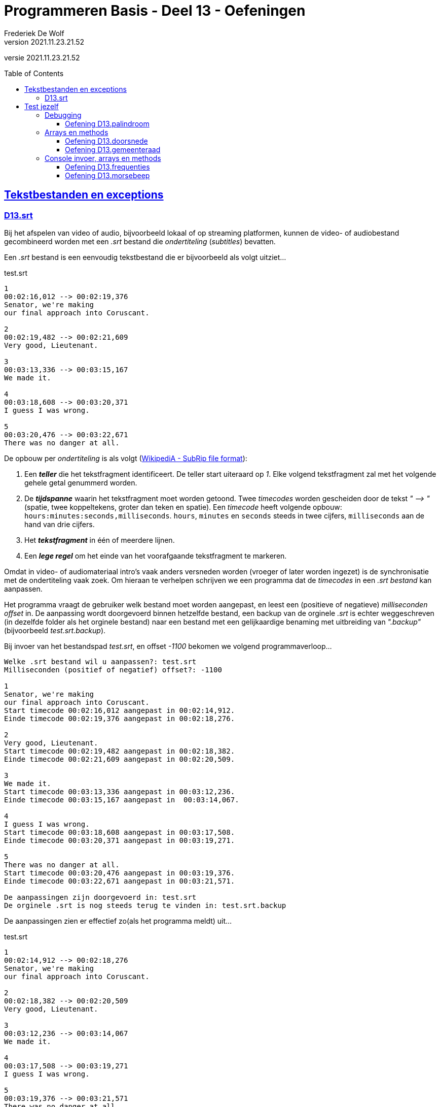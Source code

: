 ﻿= Programmeren Basis - Deel 13 - Oefeningen
Frederiek De Wolf
v2021.11.23.21.52
// toc and section numbering
:toc: preamble
:toclevels: 4
// geen auto section numbering voor oefeningen (handigere titels en toc)
//:sectnums:  
:sectlinks:
:sectnumlevels: 4
// source code formatting
:prewrap!:
:source-highlighter: rouge
:source-language: csharp
:rouge-style: github
:rouge-css: class
// inject css for highlights using docinfo
:docinfodir: ../common
:docinfo: shared-head
// folders
:imagesdir: images
:url-verdieping: ../{docname}-verdieping/{docname}-verdieping.adoc
// experimental voor kdb: en btn: macro's van AsciiDoctor
:experimental:

//preamble
[.text-right]
versie {revnumber}

== Tekstbestanden en exceptions

=== D13.srt

Bij het afspelen van video of audio, bijvoorbeeld lokaal of op streaming platformen, kunnen de video- of audiobestand gecombineerd worden met een __.srt__ bestand die __ondertiteling__ (__subtitles__) bevatten.

Een __.srt__ bestand is een eenvoudig tekstbestand die er bijvoorbeeld als volgt uitziet...

.test.srt
[source, shell]
----
1
00:02:16,012 --> 00:02:19,376
Senator, we're making
our final approach into Coruscant.

2
00:02:19,482 --> 00:02:21,609
Very good, Lieutenant.

3
00:03:13,336 --> 00:03:15,167
We made it.

4
00:03:18,608 --> 00:03:20,371
I guess I was wrong.

5
00:03:20,476 --> 00:03:22,671
There was no danger at all.
----

De opbouw per __ondertiteling__ is als volgt (link:https://en.wikipedia.org/wiki/SubRip#SubRip_file_format[WikipediA - SubRip file format]):

. Een *__teller__* die het tekstfragment identificeert.  De teller start uiteraard op __1__.  Elke volgend tekstfragment zal met het volgende gehele getal genummerd worden.
. De *__tijdspanne__* waarin het tekstfragment moet worden getoond.  Twee __timecodes__ worden gescheiden door de tekst __" --&gt; "__ (spatie, twee koppeltekens, groter dan teken en spatie).  Een __timecode__ heeft volgende opbouw: `hours:minutes:seconds,milliseconds`.  `hours`, `minutes` en `seconds` steeds in twee cijfers, `milliseconds` aan de hand van drie cijfers.  
. Het *__tekstfragment__* in één of meerdere lijnen.
. Een *__lege regel__* om het einde van het voorafgaande tekstfragment te markeren.

Omdat in video- of audiomateriaal intro's vaak anders versneden worden (vroeger of later worden ingezet) is de synchronisatie met de ondertiteling vaak zoek.
Om hieraan te verhelpen schrijven we een programma dat de __timecodes__ in een __.srt bestand__ kan aanpassen.  

Het programma vraagt de gebruiker welk bestand moet worden aangepast, en leest een (positieve of negatieve) __milliseconden offset__ in. 
De aanpassing wordt doorgevoerd binnen hetzelfde bestand, een backup van de orginele __.srt__ is echter weggeschreven (in dezelfde folder als het orginele bestand) naar een bestand met een gelijkaardige benaming met uitbreiding van __".backup"__ (bijvoorbeeld __test.srt.backup__).

Bij invoer van het bestandspad __test.srt__, en offset __-1100__ bekomen we volgend programmaverloop...

[source, shell]
----
Welke .srt bestand wil u aanpassen?: test.srt
Milliseconden (positief of negatief) offset?: -1100

1
Senator, we're making
our final approach into Coruscant.
Start timecode 00:02:16,012 aangepast in 00:02:14,912.
Einde timecode 00:02:19,376 aangepast in 00:02:18,276.

2
Very good, Lieutenant.
Start timecode 00:02:19,482 aangepast in 00:02:18,382.
Einde timecode 00:02:21,609 aangepast in 00:02:20,509.

3
We made it.
Start timecode 00:03:13,336 aangepast in 00:03:12,236.
Einde timecode 00:03:15,167 aangepast in  00:03:14,067.

4
I guess I was wrong.
Start timecode 00:03:18,608 aangepast in 00:03:17,508.
Einde timecode 00:03:20,371 aangepast in 00:03:19,271.

5
There was no danger at all.
Start timecode 00:03:20,476 aangepast in 00:03:19,376.
Einde timecode 00:03:22,671 aangepast in 00:03:21,571.

De aanpassingen zijn doorgevoerd in: test.srt
De orginele .srt is nog steeds terug te vinden in: test.srt.backup
----

De aanpassingen zien er effectief zo(als het programma meldt) uit...

.test.srt
[source, shell]
----
1
00:02:14,912 --> 00:02:18,276
Senator, we're making
our final approach into Coruscant.

2
00:02:18,382 --> 00:02:20,509
Very good, Lieutenant.

3
00:03:12,236 --> 00:03:14,067
We made it.

4
00:03:17,508 --> 00:03:19,271
I guess I was wrong.

5
00:03:19,376 --> 00:03:21,571
There was no danger at all.
----

Let op de __eind-timecode__ voor __tekstfragment 3__.  Laat daar opvallen dat het om `067` __milliseconden__ gaat, en bijvoorbeeld niet `67`.  Zorg dat dit bij jouw ook het geval is.

Controleer natuurlijk ook of de orginele informatie nog steeds in het __backup bestand__ terug te vinden is.

Breng enkele uitzonderlijke omstandigheden in rekening:

- Het aan te passen bestand is om één of ander reden niet benaderbaar, het bestand wordt bijvoorbeeld niet teruggevonden.

- Iets loopt fout bij het maken van het __backup bestand__, het bestaat bijvoorbeeld al.

- Het aanpassen van het __.srt bestand__ lukt niet, het bestand is bijvoorbeeld __read-only__. 

[TIP]
====
Rechterklik in de __Windows Verkenner__ op een bestand en kies in de context-menu voor iets als __Eigenschappen__ (of __Properties__).  Vink daar het __attribuut 'Read-only'__ aan, om dergelijke omstandigheid uit te testen.
====

In elk geval brengt het programma op zijn minst (vanaf het kan) een foutmelding __"Er treedt een probleem op "__ (aangevuld met de __opgevangen exception__ `Message`), en begint het programma overnieuw (vragen naar een __.srt pad__ en __offset__).

Enkele voorbeelden...

[source, shell]
----
Er treedt een probleem op (interne fout: "Could not find file '...\bestaat-niet.srt'."), 
probeer het opnieuw... 
---- 

[source, shell]
----
Er treedt een probleem op (interne fout: "The file '...\test.srt.backup' already exists."), 
probeer het opnieuw...
---- 

[source, shell]
----
Er treedt een probleem op (interne fout: "Access to the path '...\test.srt' is denied."), 
probeer het opnieuw...
---- 

Je mag uiteraard (indien het eenvoudig in je code te verweven is) ook van meer precieze foutmeldingen gebruik maken.  __"Het bestand werd niet gevonden"__, __"de vermelde folder bestaat niet"__, __"het backup bestand bestaat reeds"__, ... .  Zonder dat dan bijvoorbeeld op een Engelstalige __exception__ `Message` moet worden teruggevallen.

Zorg dat je programma foutieve timecodes (in een niet erkend formaat) rapporteert, maar verder gaat met het verwerken van timecodes die daar op volgen...

[source, shell]
----
Welke .srt bestand wil u aanpassen?: foutief.srt
Milliseconden (positief of negatief) offset?: -1100

1
Senator, we're making
our final approach into Coruscant.
Start timecode "00:0214,912" wordt niet herkend, en wordt bijgevolg niet aangepast.
Einde timecode 00:02:19,376 aangepast in 00:02:18,276.

2
Very good, Lieutenant.
Start timecode 00:02:19,482 aangepast in 00:02:18,382.
Einde timecode "00:02:2a,509" wordt niet herkend, en wordt bijgevolg niet aangepast.

3
We made it.
Start timecode 00:03:13,336 aangepast in 00:03:12,236.
Einde timecode "00:03:14,67" wordt niet herkend, en wordt bijgevolg niet aangepast.

4
I guess I was wrong.
Start timecode 00:03:18,608 aangepast in 00:03:17,508.
Einde timecode 00:03:20,371 aangepast in 00:03:19,271.

5
There was no danger at all.
Start timecode 00:03:20,476 aangepast in 00:03:19,376.
Einde timecode 00:03:22,671 aangepast in 00:03:21,571.


De aanpassingen zijn doorgevoerd in: test.srt
De orginele .srt is nog steeds terug te vinden in: test.srt.backup
---- 

Bijvoorbeeld bij...

.foutief.srt
[source, shell]
----
1
00:0214,912 --> 00:02:18,276
Senator, we're making
our final approach into Coruscant.

2
00:02:18,382 --> 00:02:2a,509
Very good, Lieutenant.

3
00:03:12,236 --> 00:03:14,67
We made it.

4
00:03:17,508 --> 00:03:19,271
I guess I was wrong.

5
00:03:19,376 --> 00:03:21,571
There was no danger at all.
----

== Test jezelf

Ondertussen heb je leren werken met de basiselementen (__variabelen__, __operatoren__, __arrays__, ...) en basisstructuren (__sequenties__, __selecties__ en __iteraties__) van algoritmes.  
Zelfs met __methods__ zijn we aan de slag gegaan.   
Zo is een eerste mijlpaal bereikt!

Als we het straks in volgende delen hebben over __object orientatie__ of __collectietypes__ is het niet onbelangrijk dat je goed uit de voeten kan met de voorvermelde basiselementen- of structuren.
Het is daarom een goed idee je niveau op dit moment eens grondig af te toetsen.  Op basis van onderstaande oefeningen zou je dat kunnen doen.

Zet je telefoon op __do not disturb__, en haal er wat versnaperingen bij.  Een overzicht...

- Oefening *palindroom* is een oefening op debuggen, voorzie hiervoor een kwartier.
- Oefening *doorsnede* is een oefening op arrays en methods, voorzie hiervoor een anderhalf uur.
- Oefening *gemeenteraad* is een oefening op arrays en methods, voorzie hiervoor een tweetal uur.
- Oefening *frequenties* is een oefening op console invoer, arrays en methods, voorzie hiervoor een anderhalf uur.
- Oefening *morsebeep* is een oefening op console invoer, arrays en methods, voorzie hiervoor een uur.

In de opgave wordt telkens wel op één of ander manier omschreven welk resultaat je oplossing moet produceren.  Onder meer op basis van dit resultaat kan je afmeten hoe goed je het er van af brengt.
Vergelijk je oplossing uiteindelijk ook maar eens met de modeloplossing, en ga na of er significante afwijkingen zijn.  Is dat het geval, en heb je twijfels over je aanpak, ga dan ten rade bij een docent.

We geven dus opnieuw meteen de modeloplossingen mee, maar bedwing jezelf deze er bij te nemen, nog voor je zelf een serieuze poging hebt ondernomen.

Heb je de meeste van deze oefeningen succesvol kunnen voltooien, wel dan zit je goed!  Is dat niet het geval, dan moet je dringend een tandje bijsteken, of je herpakken.  Herlees de relevante stukken uit cursusmateriaal, hermaak de oefeningen betreffende de thema's waar je het moeilijk mee hebt, en stel vragen aan de docenten.

=== Debugging

==== Oefening D13.palindroom

Stel dat we onderstaande code zouden overnemen...

[source, csharp, linenums]
----
 1 : static void Main() {
 2 : 	Console.WriteLine("Geef een tekst : ");
 3 : 	string tekst = Console.ReadLine();
 4 : 
 5 : 	Console.WriteLine(IsPalindroom(tekst));
 6 : }
 7 : 
 8 : static bool IsPalindroom(string tekst) {
 9 : 	string reverse = ReverseText(tekst);
10 : 	if (tekst == reverse) { 
11 : 		return true;
12 : 	} else {
13 : 		return false;
14 : 	}
15 : }
16 : 
17 : static string ReverseText(string tekst) {
18 : 	string result = "";
19 : 	foreach(char c in tekst) {  // <1>
20 : 		result = c.ToString();
21 : 	}
22 : 	return result;
23 : }
----
<1> Hier zouden we een breakpoint plaatsen.

...en een breakpoint zou plaatsen op __regel 19__.  

*Hoe zal dan de call stack er dan uitzien* wanneer je de code tot daar zou laten uitvoeren?  Dit in de veronderstelling dat de gebruiker de waarde __hallo__ had ingevoerd.

Neem bij elke activatie op je call stack ook de parameterwaardes op.  En geef daarnaast ook nog eens van de andere lokale variabelen (`result`, `reverse` en `input`) tijdens die activaties de waardes weer.

****
[.underline]#Voorbeeld#

Bij een breakpoint in onderstaande code op __regel 11__...

[source, csharp, linenums]
----
 1 : static void Main() {
 2 : 	int a = 123;
 3 : 	PrintDubbele(a);
 4 : 
 5 : 	int b = 200;
 6 : 	PrintDubbele(200);
 7 : }
 8 : 
 9 : static void PrintDubbele(int getal) {
10 : 	int dubbele = getal * 2;
11 : 	Console.WriteLine($"Het dubbele van {getal} is {dubbele}.");  // <1>
12 : }
----
<1> Hier zouden we een breakpoint plaatsen.

Zal bij uitvoer tot op die regel de __call stack__, en __overige variabelen op de verschillende activatierecords__ er zo uitzien:

[cols="3,2", options="header"]
|===
|Call Stack|Overige variabelen op het activatie record
|`PrintDubbele(int getal = 123)` gebroken op __regel 11__|`int getal = 123`
|`Main()` invoceert op __regel 3__ bovenstaande activatie|`int a = 123` en `int b = 0` 
|===

Merk op dat de inhoud van `b` nog op __0__ staat.  `PrintDubbele` mag dan al twee keer worden aangeroepen, er is wel gebroken tijdens de eerste activatie.  Met andere woorden de uitvoer is gepauzeerd nog voor aan `b` een waarde kon worden toegekend.  Om die reden staat hij nog op zijn __defaultwaarde 0__.
****

Neem de code nu ook effectief over, je kan ze van hieronder kopiëren (zonder lijnnummers deze keer)...

[source, csharp, linenums]
----
static void Main() {
  	Console.WriteLine("Geef een tekst : ");
  	string tekst = Console.ReadLine();
  
  	Console.WriteLine(IsPalindroom(tekst));
}
 
static bool IsPalindroom(string tekst) {
 	string reverse = ReverseText(tekst);
	if (tekst == reverse) {  
		return true;
 	} else {
 		return false;
 	}
}

static string ReverseText(string tekst) {
 	string result = "";
 	foreach(char c in tekst) {
 		result = c.ToString();
 	}
 	return result;
}
----

...en *zoek uit wat er fout loopt*.

Indien de gebruiker bijvoorbeeld __kajak__ invoert wordt __false__ afgedrukt, dit ondanks er wel degelijk sprake is van een __palindroom__.

Ga op zoek naar de fout.  Start het programma opnieuw op en onderbreek de code op een gepast tijdstip.  We hebben gezien dat je dit bijvoorbeeld kan met breakpoint(s) of aan de hand van de __'Run execution to here'__ optie. 

Maak eventueel gebruik van debugger opties als __Step Into__, __Over__ of __Out__ om stap voor stap door de code te gaan, en zo hopelijk uit te komen op het stukje code dat de __logische fout__ veroorzaakt.

=== Arrays en methods

==== Oefening D13.doorsnede

Schrijf een method `Doorsnede` die een array kan opleveren opgevuld met alle waardes die in twee andere arrays met getallen voorkomen.  

Deze method krijgt __twee parameters__, meer specifiek de twee arrays waarvan de *doorsnede* wordt bepaald.
    
Je moet de code voor `Doorsnede` zelf schrijven, je mag hiervoor geen ingebouwde methods gebruiken die min of meer hetzelfde doen.  Je mag ook enkel gebruik maken van arrays, niet van overige __collectietypes__.
Later gaan we inderdaad zien hoe dergelijke functionaliteit reeds vervat zit in voorgedefinieerde logica.

Maak ook een method `ToonDoorsnede` die je zoals in onderstaande code geïllustreerd, kan inzetten...

[source, csharp, linenums]
----
class Program
{
    static void Main()
    {
        double[] temperaturenMeetpunt1 = { 10.1, 20.2, 15.5, 12.3, 28.7 };
        double[] temperaturenMeetpunt2 = { 10.0, 20.2, 15.6, 12.3, 28.8, 11.1 };

        double[] doorsnede = Doorsnede(temperaturenMeetpunt1, temperaturenMeetpunt2);
        ToonDoorsnede(doorsnede);                       // toont de tekst "20,2 | 12,3"

        double[] getallen1 = { 1.23, 2.34, 3.45 };
        double[] getallen2 = { 1.99, 2.34 };
        ToonDoorsnede(Doorsnede(getallen1, getallen2)); // toont de tekst "2,34"

        double[] getallen3 = { 1.99, 2.99, 3.99 };
        ToonDoorsnede(Doorsnede(getallen1, getallen3)); // toont de tekst "geen doorsnede"
    }

    ...  // <1>

    ...  // <2>
}
----
<1> Vul hier aan met method `ToonDoorsnede`.
<2> Vul hier aan met method `Doorsnede`.

De uitvoer is...

[source, shell]
----
Doorsnede: 20,2 | 12,3
Doorsnede: 2,34
geen doorsnede
----

==== Oefening D13.gemeenteraad

Elke gemeente verkies bij de gemeenteraadsverkiezing een aantal raadsleden.  Elk raadslid krijgt een __zetel__ in de gemeenteraad.  

*Totaal aantal raadsleden:*

Creëer een method `Raadsleden`.  De method wordt gebruikt om voor een bepaald __aantal inwoners__ het correct __aantal raadsleden__ te bevragen.

Het aantal raadsleden (of dus zetels) is afhankelijk van het aantal inwoners.  
Er zijn minstens __7 raadsleden__.  Vanaf __1'000 inwoners__ zijn dit er __9__, vanaf __2'000__ zijn het er __11__, ..., vanaf __300'000 inwoners__ zijn dit er __55__.

De implementatie van deze method mag alvast gebruik maken van volgende arrays...

[source, csharp, linenums]
----
int[] inwonersAantallen = { 1000, 2000, 3000, 4000, 5000, 7000, 9000, 12000, 15000,
                            20000, 25000, 30000, 35000, 40000, 50000, 60000, 70000, 
                            80000, 90000, 100000, 150000, 200000, 250000, 300000 };
int[] raadsledenAantallen = { 9, 11, 13, 15, 17, 19, 21, 23, 25, 27, 29, 31, 33, 35,
                              37, 39, 41, 43, 45, 47, 49, 51, 53, 55 };
----

`inwonersAantallen` en `raadsledenAantallen` zijn __parallelle arrays__.  

Ter herinnering: Waardes die in parallelle arrays op eenzelfde positie staan, horen bij elkaar.  Op __index 2__ van `inwonersAantallen` vinden we waarde __3000__, dit is het minimum __inwoners aantal__ die vereist zijn om __13 raadsleden__ (de waarde op __index 2__ in `raadsledenAantallen`) aan te duiden.

*Aantal raadsleden per lijst:*

Daarnaast willen we ook bepalen hoeveel raadsleden/zetels elke __lijst__ (__politieke partij__) krijgt toegewezen.

Om te bepalen hoeveel zetels elke lijst krijgt, kan je telkens op basis van het hoogste __quotient__ (behorende tot een bepaalde lijst) een zetel toewijzen.  De __stemcijfers__ worden eerst door 1 gedeeld, vervolgens door 2, dan 3, enzovoort... .

In onderstaand overzicht krijg je een beeld hoe dit kan worden bepaald...

|===
|Index{set:cellbgcolor:white}|`lijsten`{set:cellbgcolor:white}|`stemcijfers`{set:cellbgcolor:white}|Zetel 1{set:cellbgcolor:white}|Zetel 2{set:cellbgcolor:white}|Zetel 3{set:cellbgcolor:white}|Zetel 4{set:cellbgcolor:white}|Zetel 5{set:cellbgcolor:white}|Zetel 6{set:cellbgcolor:white}|Zetel 7{set:cellbgcolor:white}|`zetels`{set:cellbgcolor:white}

|0{set:cellbgcolor:white}|Groen{set:cellbgcolor:#d5f7b0}|60{set:cellbgcolor:#9fdff5}|[.underline]#60 (1)#{set:cellbgcolor:white}|30 (2){set:cellbgcolor:white}|[.underline]#30 (2)#{set:cellbgcolor:white}|20 (3){set:cellbgcolor:white}|[.underline]#20 (3)#{set:cellbgcolor:white}|15 (4){set:cellbgcolor:white}|[.underline]#15 (4)#{set:cellbgcolor:white}|4{set:cellbgcolor:#ffbabb}
|1{set:cellbgcolor:white}|Open Vld{set:cellbgcolor:#d5f7b0}|30{set:cellbgcolor:#9fdff5}|30 (1){set:cellbgcolor:white}|30 (1){set:cellbgcolor:white}|30 (1){set:cellbgcolor:white}|[.underline]#30 (1)#{set:cellbgcolor:white}|15 (2){set:cellbgcolor:white}|15 (2){set:cellbgcolor:white}|15 (2){set:cellbgcolor:white}|1{set:cellbgcolor:#ffbabb}
|2{set:cellbgcolor:white}|N-VA{set:cellbgcolor:#d5f7b0}|31{set:cellbgcolor:#9fdff5}|31 (1){set:cellbgcolor:white}|[.underline]#31 (1)#{set:cellbgcolor:white}|15,5 (2){set:cellbgcolor:white}|15,5 (2){set:cellbgcolor:white}|15,5 (2){set:cellbgcolor:white}|[.underline]#15,5 (2)#{set:cellbgcolor:white}|10,33 (3){set:cellbgcolor:white}|2{set:cellbgcolor:#ffbabb}
|3{set:cellbgcolor:white}|sp.a{set:cellbgcolor:#d5f7b0}|4{set:cellbgcolor:#9fdff5}|4 (1){set:cellbgcolor:white}|4 (1){set:cellbgcolor:white}|4 (1){set:cellbgcolor:white}|4 (1){set:cellbgcolor:white}|4 (1){set:cellbgcolor:white}|4 (1){set:cellbgcolor:white}|4 (1){set:cellbgcolor:white}|0{set:cellbgcolor:#ffbabb}
|===
{set:cellbgcolor!}

Voor het toewijzen van elke zetel (__Zetel 1__, __Zetel 2__, ...) wordt gezocht naar het hoogste stemquotient (de hoogste waarde in die kolom).  Het hoogste stemquotient werd onderlijnd.  De lijst met het hoogste stemquotient bekomt de zetel.

Tussen haakjes zie je het gebruikte deler.  Nadat een zetel aan een bepaalde lijst is toegewezen, wordt voor die lijst de deler verhoogd.

Laat opvallen hoe de __derde__ en de __zevende__ zetel naar __Groen__ gaat, en niet __Open Vld__.  Ondanks het gelijke stemquotient krijgt __Groen__ de zetels toegewezen vanwege het hogere stemcijfer.

Creëer zelf de `Zetels` method die op basis van het aantal `raadleden`, de `lijsten` (de groene kolom), en de `stemcijfers` (de blauwe kolom) een array van __zetel aantallen__ (de roze kolom) kan opleveren.

`lijsten`, `stemcijfers` en `zetels` zijn parallelle arrays.  Op __index 2__ bijvoorbeeld zien we in de arrays hoe __N-VA__, met hun behaalde stemcijfer __31__ aan __2__ zetels komt. 

Het is mogelijk dat je in de implementatie van de `Zetels` method nog extra (parallelle) arrays kan gebruiken.

*Meegegeven `Main` en `Print` methods:*

Je uitgeschreven `Raadsleden` en `Zetels` method moet je kunnen inpassen in volgende code...

[source, csharp, linenums]
----
class Program {
    static void Main() {
        // Voor fictieve gemeente X:
        int inwonersGemeente = 125;
        int[] lijstNummers = { 1, 2, 3, 4 };
        string[] lijsten = { "Groen", "Open Vld", "N-VA", "sp.a" };
        int[] stemcijfers = { 60, 30, 31, 4 };

        // Voor Gent (gemeenteraadsverkiezingen 2018): // <3>
        // (vervang bovenstaande regels door onderstaande om voor deze gemeente uit te testen)
        /*
        int inwonersGemeente = 259570;
        int[] lijstNummers = { 1, 2, 3, 5, 6, 7, 8, 9, 10, 11, 12, 13, 14 };
        string[] lijsten = { "spa.a-Groen", "N-VA", "CD&V", "VLAAMS BELANG", "Open Vld", "PVDA", "DUW.GENT", "MRP", "SPIEGEL Partij", "BE-ONE", "GENTSE BURGERS", "VMC", "PISS-OFF" };
        int[] stemcijfers = { 53179, 19167, 13979, 12354, 39879, 11178, 3229, 498, 329, 1709, 1633, 480, 931 };
        */

        // Vraag het aantal raadsleden voor de gemeenteraad op:
        int raadsleden = Raadsleden(inwonersGemeente);

        // Vraag het aantal zetels (voor elke lijst) op:
        int[] zetels = Zetels(raadsleden, lijsten, stemcijfers);

        Print(lijstNummers, lijsten, stemcijfers, zetels);
    }

    static void Print(int[] lijstNummers, string[] lijsten, int[] stemcijfers, int[] zetels) {
        for (int i = 0; i < lijstNummers.Length; i++) {
            Console.WriteLine($"{lijstNummers[i],2}: {lijsten[i],15:d}: {zetels[i],2:d} zetels: {stemcijfers[i],6:d} stemmen");
        }
    }

    ... // <1>
    
    ... // <2>
}
----
<1> Plaats hier de definitie van de `Raadsleden` method.
<2> Plaats hier de definitie van de `Zetels` method.
<3> Indien je voor __Gent__ wil uittesten, vervang je `inwonersGemeente`, `lijstNummers`, `lijsten` en `stemcijfers` van __gemeente X__ door deze van __Gent__.

De `Print` method levert voor __gemeente X__ volgende uitvoer op:

[source, shell]
----
 1:           Groen:  4 zetels:     60 stemmen
 2:        Open Vld:  1 zetels:     30 stemmen
 3:            N-VA:  2 zetels:     31 stemmen
 4:            sp.a:  0 zetels:      4 stemmen
----

Voor __Gent__ zal de `Print` method het volgende weergeven:

[source, shell]
----
 1:     spa.a-Groen: 19 zetels:  53179 stemmen
 2:            N-VA:  6 zetels:  19167 stemmen
 3:            CD&V:  5 zetels:  13979 stemmen
 5:   VLAAMS BELANG:  4 zetels:  12354 stemmen
 6:        Open Vld: 14 zetels:  39879 stemmen
 7:            PVDA:  4 zetels:  11178 stemmen
 8:        DUW.GENT:  1 zetels:   3229 stemmen
 9:             MRP:  0 zetels:    498 stemmen
10:  SPIEGEL Partij:  0 zetels:    329 stemmen
11:          BE-ONE:  0 zetels:   1709 stemmen
12:  GENTSE BURGERS:  0 zetels:   1633 stemmen
13:             VMC:  0 zetels:    480 stemmen
14:        PISS-OFF:  0 zetels:    931 stemmen
----

Test het ook nog eens voor __je eigen gemeente__, de resultaten kan je hier controleren: https://vlaanderenkiest.be/verkiezingen2018/

=== Console invoer, arrays en methods

==== Oefening D13.frequenties

Maak een console applicatie dat *de gebruiker om __10 getallen__ vraagt*.

Alle ongeldige input (tekst die niet als `int` te interpreteren valt) worden genegeerd.

Druk na de invoer in het programma de *som* en het *gemiddelde* van alle getallen af.
Druk ook af *hoe vaak elk getal werd ingevoerd*. 

Maak gebruik van arrays en methods daar waar je zelf nuttig vindt.

Bij de invoer van de waardes __123__, __45__, __45__, __test__, __89__, __45__, __789__, __789__, __789__, __789__ en __123__ bekomen we...

[source, shell]
----
Getal 1?: 123 
Getal 2?: 
Getal 2?: 45 
Getal 3?: 45 
Getal 4?: test 
Getal 4?: 89 
Getal 5?: 45 
Getal 6?: 789 
Getal 7?: 789 
Getal 8?: 789 
Getal 9?: 789 
Getal 10?: 123 

Som: 3626
Gemiddelde: 362
Frequenties:
  123 komt 2 voor
  45 komt 3 voor
  89 komt 1 voor
  789 komt 4 voor
----

==== Oefening D13.morsebeep

Maak een programma dat meteen van ingetoetste karakers (letter __a__ tot en met __z__ worden aanvaard) de *__morse code__* gaat beepen.

Om in de console een __beep__ af te spelen kan je gebruik maken van de voorgedefinieerde method `Beep`, probeer volgend stukje code eens uit...

[source, csharp, linenums]
----
const int frequentie = 750;

Console.Beep(frequentie, 500);       // <1>
System.Threading.Thread.Sleep(250);  // <2>
Console.Beep(frequentie, 1000);      // <3>
----
<1> Zal een korte __beep__ (van __500 milliseonden__) afspelen.
<2> Na een kleine pauze (van __250 milliseonden__) wordt...
<3> een lange __beep__ (van __1000 milliseonden__) afgespeeld. 

Als alles goed is hoor je eerst een __korte beep__, vrij snel gevolgd door een __langere beep__.

.Ik hoor geen beep
[NOTE]
====
Controleer eens of je volume wel open staat ;)

De kans is klein, maar sommige hardware configuraties zullen bij sommige __Windows__ versie geen geluid produceren.   Indien dat het geval is kan je deze oefening ombuigen naar eentje die de tekst __"lang"__ of __"kort"__ gaat afdrukken op het moment dat een __lange__ of __korte beep__ wordt verwacht.  Eventueel met een __lange__ of __korte__ pause tussen het afdrukken van deze woorden.
====

Splits de programmalogica af in verschillende methods:

. Een `PlayBeep` method gaat op basis van een bepaalde morse combinatie (bijvoorbeeld `"-."` of `"..-."`) de verschillende morse tekens (`.` of `-`) in een __beep__ omzetten.
+
[source, csharp, linenums]
----
string morse = "-.";
PlayBeep(morse);   // <1>
PlayBeep("..-.");  // <2>
----
<2> Speelt een __lange__ en __korte beep__ af.
<2> Speelt een __korte__, __korte__, __lange__ en __korte beep__ af.

. De `Morse` method levert op basis van een karakter een tekst op bestaande uit de combinatie van __morse tekens__.  Bijvoorbeeld...
+
[source, csharp, linenums]
----
char letter = 'h';
string morse = Morse(letter);
Console.Write(morse);            // <1>
Console.Write(Morse('m'));       // <2>
----
<1> Levert `..-.` op.
<2> Levert `-.` op.
+
Maak in deze method alvast gebruik van volgende (parallelle) arrays...
+
[source, csharp, linenums]
----
string[] morse = { ".-", "-...", "-.-.", "-..", ".", "..-.", "--.", "....", "..", ".---", "-.-", ".-..", "--", "-.", "---", ".--.", "--.-", ".-.", "...", "-", "..-", "...-", ".--", "-..-", "-.--", "--.." };
char[] letters = { 'a', 'b', 'c', 'd', 'e', 'f', 'g', 'h', 'i', 'j', 'k', 'l', 'm', 'n', 'o', 'p', 'q', 'r', 's', 't', 'u', 'v', 'w', 'x', 'y', 'z' };
----

. De `Main` method gaat oneindig lang (`while (true) { ... }`), vanaf er een toets wordt ingedrukt (`if (Console.KeyAvailable) { ... }`), indien het gaat om een letter uit het alfabet, zorgen voor afspelen van de juist __beeps__.
+
Controleren of het gaat om een letter uit het alfabet, kan door gebruik te maken van de `Key` property van `ConsoleKeyInfo` object.  Deze property levert een `ConsoleKey` enumeratiewaarde op.  
+
Waardes vanaf __a__ (`>= ConsoleKey.A`) tot en met __z__ (`\<= ConsoleKey.Z`) worden aanvaard.
+
[source, csharp, linenums]
----
ConsoleKeyInfo cki = Console.ReadKey();
if (cki.Key >= ConsoleKey.A && cki.Key <= ConsoleKey.Z) {
    ...
}
----
+
Het afspelen van de verwachte __beeps__ gebeurt uiteraard door op gepaste wijze gebruik te maken van de `Morse` en `PlayBeep` methods.